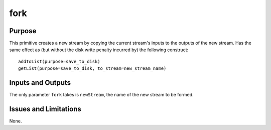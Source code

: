 .. primitive1:

.. fork:

fork
============================

Purpose
-------
This primitive creates a new stream by copying the current stream's inputs to
the outputs of the new stream.  Has the same effect as (but without the disk
write penalty incurred by) the following construct::

	addToList(purpose=save_to_disk)
	getList(purpose=save_to_disk, to_stream=new_stream_name)

Inputs and Outputs
------------------

The only parameter ``fork`` takes is ``newStream``, the name of the new stream
to be formed.

Issues and Limitations
----------------------

None.
